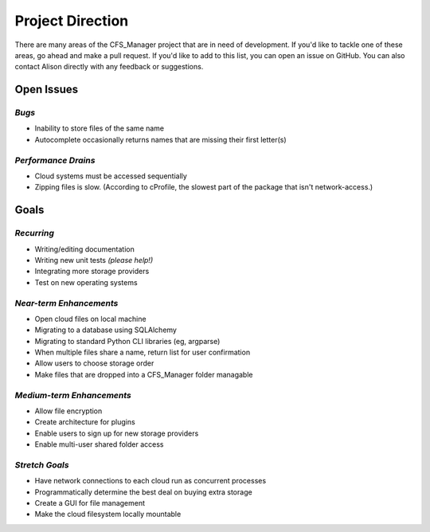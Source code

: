 *****************
Project Direction
*****************

There are many areas of the CFS_Manager project that are in need of development. If you'd like to tackle one of these areas, go ahead and make a pull request. If you'd like to add to this list, you can open an issue on GitHub. You can also contact Alison directly with any feedback or suggestions.


Open Issues
===========

*Bugs*
------

* Inability to store files of the same name

* Autocomplete occasionally returns names that are missing their first letter(s)


*Performance Drains*
--------------------

* Cloud systems must be accessed sequentially

* Zipping files is slow. (According to cProfile, the slowest part of the package that isn't network-access.)


Goals
=====

*Recurring*
-----------

* Writing/editing documentation

* Writing new unit tests *(please help!)*

* Integrating more storage providers

* Test on new operating systems


*Near-term Enhancements*
------------------------

* Open cloud files on local machine

* Migrating to a database using SQLAlchemy

* Migrating to standard Python CLI libraries (eg, argparse)

* When multiple files share a name, return list for user confirmation

* Allow users to choose storage order

* Make files that are dropped into a CFS_Manager folder managable


*Medium-term Enhancements*
--------------------------

* Allow file encryption

* Create architecture for plugins

* Enable users to sign up for new storage providers

* Enable multi-user shared folder access


*Stretch Goals*
---------------

* Have network connections to each cloud run as concurrent processes

* Programmatically determine the best deal on buying extra storage

* Create a GUI for file management

* Make the cloud filesystem locally mountable